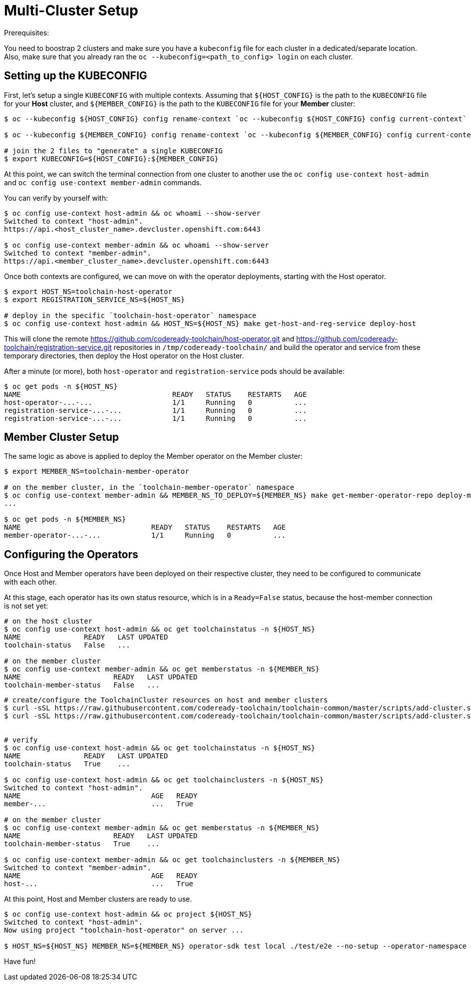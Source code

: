 = Multi-Cluster Setup

Prerequisites:

You need to boostrap 2 clusters and make sure you have a `kubeconfig` file for each cluster in a dedicated/separate location.
Also, make sure that you already ran the `oc --kubeconfig=<path_to_config> login` on each cluster.

== Setting up the KUBECONFIG

First, let's setup a single `KUBECONFIG` with multiple contexts. Assuming that `${HOST_CONFIG}` is the path to the `KUBECONFIG` file for your *Host* cluster, and `${MEMBER_CONFIG}` is the path to the `KUBECONFIG` file for your *Member* cluster:

[source,bash]
----
$ oc --kubeconfig ${HOST_CONFIG} config rename-context `oc --kubeconfig ${HOST_CONFIG} config current-context` host-admin

$ oc --kubeconfig ${MEMBER_CONFIG} config rename-context `oc --kubeconfig ${MEMBER_CONFIG} config current-context` member-admin

# join the 2 files to "generate" a single KUBECONFIG
$ export KUBECONFIG=${HOST_CONFIG}:${MEMBER_CONFIG}
----

At this point, we can switch the terminal connection from one cluster to another use the `oc config use-context host-admin` and `oc config use-context member-admin` commands.

You can verify by yourself with:

[source,bash]
----
$ oc config use-context host-admin && oc whoami --show-server
Switched to context "host-admin".
https://api.<host_cluster_name>.devcluster.openshift.com:6443

$ oc config use-context member-admin && oc whoami --show-server
Switched to context "member-admin".
https://api.<member_cluster_name>.devcluster.openshift.com:6443

----

Once both contexts are configured, we can move on with the operator deployments, starting with the Host operator.

[source,bash]
----

$ export HOST_NS=toolchain-host-operator
$ export REGISTRATION_SERVICE_NS=${HOST_NS}

# deploy in the specific `toolchain-host-operator` namespace
$ oc config use-context host-admin && HOST_NS=${HOST_NS} make get-host-and-reg-service deploy-host
----

This will clone the remote https://github.com/codeready-toolchain/host-operator.git and https://github.com/codeready-toolchain/registration-service.git repositories in `/tmp/codeready-toolchain/` and build the operator and service from these temporary directories, then deploy the Host operator on the Host cluster.

After a minute (or more), both `host-operator` and `registration-service` pods should be available:

[source,bash]
----
$ oc get pods -n ${HOST_NS}
NAME                                    READY   STATUS    RESTARTS   AGE
host-operator-...-...                   1/1     Running   0          ...
registration-service-...-...            1/1     Running   0          ...
registration-service-...-...            1/1     Running   0          ...
----

== Member Cluster Setup

The same logic as above is applied to deploy the Member operator on the Member cluster:

[source,bash]
----
$ export MEMBER_NS=toolchain-member-operator

# on the member cluster, in the `toolchain-member-operator` namespace
$ oc config use-context member-admin && MEMBER_NS_TO_DEPLOY=${MEMBER_NS} make get-member-operator-repo deploy-member
...

$ oc get pods -n ${MEMBER_NS}
NAME                               READY   STATUS    RESTARTS   AGE
member-operator-...-...            1/1     Running   0          ...
----

== Configuring the Operators

Once Host and Member operators have been deployed on their respective cluster, they need to be configured to communicate with each other.

At this stage, each operator has its own status resource, which is in a `Ready=False` status, because the host-member connection is not set yet:

[source,bash]
----
# on the host cluster
$ oc config use-context host-admin && oc get toolchainstatus -n ${HOST_NS}
NAME               READY   LAST UPDATED
toolchain-status   False   ...

# on the member cluster
$ oc config use-context member-admin && oc get memberstatus -n ${MEMBER_NS}
NAME                      READY   LAST UPDATED
toolchain-member-status   False   ...
----

[source,bash]
----
# create/configure the ToolchainCluster resources on host and member clusters
$ curl -sSL https://raw.githubusercontent.com/codeready-toolchain/toolchain-common/master/scripts/add-cluster.sh | bash -s -- -t member -mn ${MEMBER_NS} -hn ${HOST_NS}
$ curl -sSL https://raw.githubusercontent.com/codeready-toolchain/toolchain-common/master/scripts/add-cluster.sh | bash -s -- -t host -mn ${MEMBER_NS} -hn ${HOST_NS}
	

# verify
$ oc config use-context host-admin && oc get toolchainstatus -n ${HOST_NS}
NAME               READY   LAST UPDATED
toolchain-status   True    ...

$ oc config use-context host-admin && oc get toolchainclusters -n ${HOST_NS}
Switched to context "host-admin".
NAME                               AGE   READY
member-...                         ...   True

# on the member cluster
$ oc config use-context member-admin && oc get memberstatus -n ${MEMBER_NS}
NAME                      READY   LAST UPDATED
toolchain-member-status   True    ...

$ oc config use-context member-admin && oc get toolchainclusters -n ${MEMBER_NS}
Switched to context "member-admin".
NAME                               AGE   READY
host-...                           ...   True
----

At this point, Host and Member clusters are ready to use.

[source,bash]
----
$ oc config use-context host-admin && oc project ${HOST_NS}
Switched to context "host-admin".
Now using project "toolchain-host-operator" on server ...

$ HOST_NS=${HOST_NS} MEMBER_NS=${MEMBER_NS} operator-sdk test local ./test/e2e --no-setup --operator-namespace toolchain-e2e --verbose --go-test-flags "-test.timeout=30m -test.failfast -run TestE2E -v"
----

Have fun!
